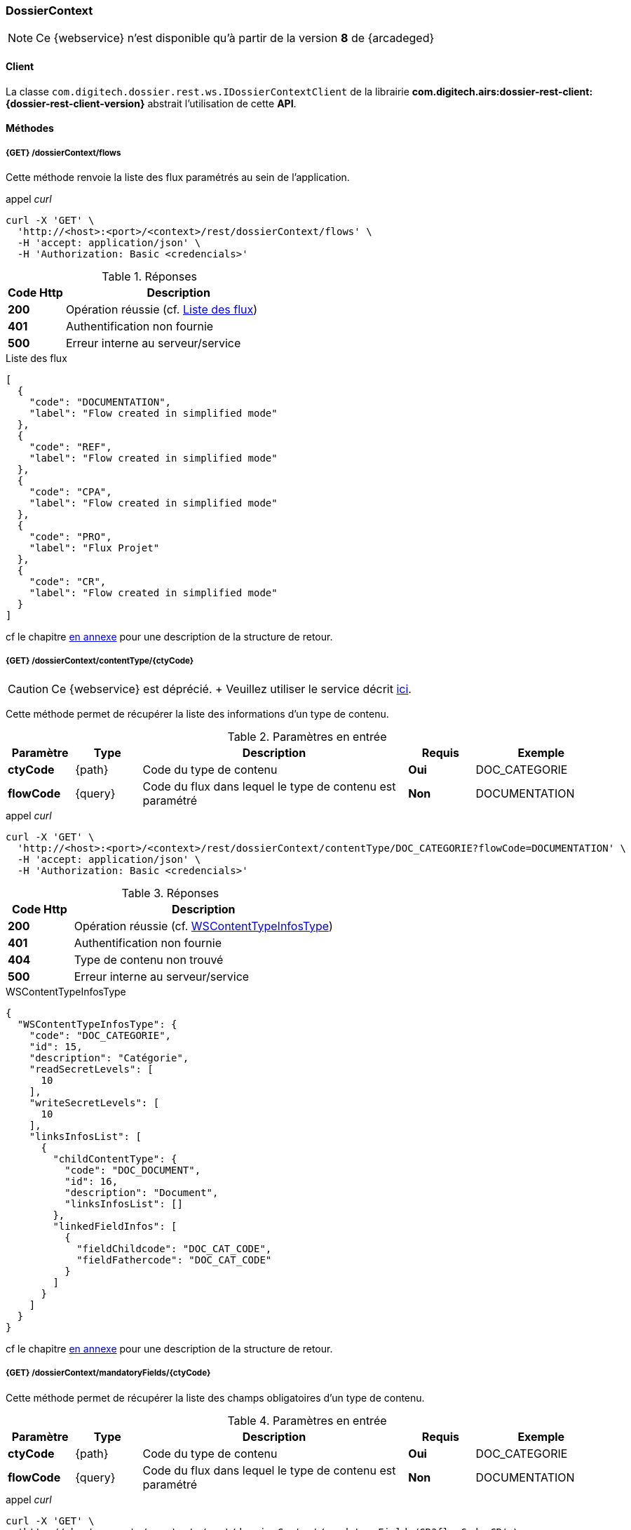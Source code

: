 [[dossierContext_rest]]
=== DossierContext

[NOTE]
====
Ce {webservice} n'est disponible qu'à partir de la version *8* de {arcadeged}
====

==== Client

La classe `com.digitech.dossier.rest.ws.IDossierContextClient` de la librairie *com.digitech.airs:dossier-rest-client:{dossier-rest-client-version}* abstrait
l'utilisation
de cette *API*.

==== Méthodes
===== {GET} /dossierContext/flows

Cette méthode renvoie la liste des flux paramétrés au sein de l'application.

[source]
.appel _curl_
----
curl -X 'GET' \
  'http://<host>:<port>/<context>/rest/dossierContext/flows' \
  -H 'accept: application/json' \
  -H 'Authorization: Basic <credencials>'
----

[cols="^1a,4a",options="header"]
.Réponses
|===
|Code Http|Description
|[lime]*200*|Opération réussie (cf. <<dossiercontext_getflowsjson_response>>)
|[red]*401*|Authentification non fournie
|[red]*500*|Erreur interne au serveur/service
|===

[[dossiercontext_getflowsjson_response]]
[source,json]
.Liste des flux
----
[
  {
    "code": "DOCUMENTATION",
    "label": "Flow created in simplified mode"
  },
  {
    "code": "REF",
    "label": "Flow created in simplified mode"
  },
  {
    "code": "CPA",
    "label": "Flow created in simplified mode"
  },
  {
    "code": "PRO",
    "label": "Flux Projet"
  },
  {
    "code": "CR",
    "label": "Flow created in simplified mode"
  }
]
----

cf le chapitre <<appendix_dossiercontext, en annexe>> pour une description de la structure de retour.

[[dossierContext_contentType_ctycode_old]]
===== {GET} /dossierContext/contentType/{ctyCode}

[CAUTION]
====
Ce {webservice} est déprécié. + Veuillez utiliser le service décrit <<dossierContext_contentType_ctycode_new, ici>>.
====

Cette méthode permet de récupérer la liste des informations d'un type de contenu.

[cols="1a,1a,4a,1a,2a",options="header"]
.Paramètres en entrée
|===
|Paramètre|Type|Description|Requis|Exemple
|*ctyCode*|{path}|Code du type de contenu|[red]*Oui*|DOC_CATEGORIE
|*flowCode*|{query}|Code du flux dans lequel le type de contenu est paramétré|[green]*Non*|DOCUMENTATION
|===

[source]
.appel _curl_
----
curl -X 'GET' \
  'http://<host>:<port>/<context>/rest/dossierContext/contentType/DOC_CATEGORIE?flowCode=DOCUMENTATION' \
  -H 'accept: application/json' \
  -H 'Authorization: Basic <credencials>'
----

[cols="^1a,4a",options="header"]
.Réponses
|===
|Code Http|Description
^|[lime]*200*|Opération réussie (cf. <<dossiercontext_getcontenttypejson_response>>)
^|[red]*401*|Authentification non fournie
^|[red]*404*|Type de contenu non trouvé
^|[red]*500*|Erreur interne au serveur/service
|===

[[dossiercontext_getcontenttypejson_response]]
[source,json]
.WSContentTypeInfosType
----
{
  "WSContentTypeInfosType": {
    "code": "DOC_CATEGORIE",
    "id": 15,
    "description": "Catégorie",
    "readSecretLevels": [
      10
    ],
    "writeSecretLevels": [
      10
    ],
    "linksInfosList": [
      {
        "childContentType": {
          "code": "DOC_DOCUMENT",
          "id": 16,
          "description": "Document",
          "linksInfosList": []
        },
        "linkedFieldInfos": [
          {
            "fieldChildcode": "DOC_CAT_CODE",
            "fieldFathercode": "DOC_CAT_CODE"
          }
        ]
      }
    ]
  }
}
----

cf le chapitre <<appendix_dossiercontext_WSContentTypeInfosType, en annexe>> pour une description de la structure de retour.

===== {GET} /dossierContext/mandatoryFields/{ctyCode}

Cette méthode permet de récupérer la liste des champs obligatoires d'un type de contenu.

[cols="1a,1a,4a,1a,2a",options="header"]
.Paramètres en entrée
|===
|Paramètre|Type|Description|Requis|Exemple
|*ctyCode*|{path}|Code du type de contenu|[red]*Oui*|DOC_CATEGORIE
|*flowCode*|{query}|Code du flux dans lequel le type de contenu est paramétré|[green]*Non*|DOCUMENTATION
|===

[source]
.appel _curl_
----
curl -X 'GET' \
  'http://<host>:<port>/<context>/rest/dossierContext/mandatoryFields/CR?flowCode=CR' \
  -H 'accept: application/json' \
  -H 'Authorization: Basic <credencials>'
----

[cols="^1a,4a",options="header"]
.Réponses
|===
|Code Http|Description
^|[lime]*200*|Opération réussie (cf. <<dossiercontext_getmandatoryfieldsjson_response>>)
^|[red]*401*|Authentification non fournie
^|[red]*404*|Type de contenu non trouvé
^|[red]*500*|Erreur interne au serveur/service
|===

[[dossiercontext_getmandatoryfieldsjson_response]]
[source,json]
.Structure de retour
----
[
  "CR_THEME",
  "CR_DES",
  "CR_REDACTEUR",
  "CR_DATE"
]
----

[[dossierContext_contentType_ctycode_new]]
===== {GET} /dossierContext/contentType/{ctCode}/{mode}

Cette méthode permet de récupérer la liste des informations d'un type de contenu.

[cols="1a,1a,4a,1a,2a",options="header"]
.Paramètres en entrée
|===
|Paramètre|Type|Description|Requis|Exemple
|*ctCode*|{path}|Code du type de contenu|[red]*Oui*|DOC_CATEGORIE
|*mode*|{path}|Définition des champs selon le mode suivant :

* *CONFIG*: ensemble des champs rattachés au content-type.
* *SEARCH*: champs disponibles en recherche de documents.
* *READ*: champs lors de la consultation d'un document.
* *INSERT*: champs lors de la création d'un document (*valeur par défaut*)
* *UPDATE*: champs lors de la mise à jour d'un document.
* *INDEX*: champs disponibles lors de l'indexation d'un document.
|[green]*Non*|INSERT
|*choices*|{query}|Obtention des valeurs autorisées pour les champs *référence*|[green]*Non*|
|===

[source]
.appel _curl_
----
curl -X 'GET' \
  'http://<host>:<port>/<context>/rest/dossierContext/contentType/CR/UPDATE' \
  -H 'accept: application/json' \
  -H 'Authorization: Basic <credencials>'
----

[cols="^1a,4a",options="header"]
.Réponses
|===
|Code Http|Description
^|[lime]*200*|Opération réussie (cf. exemple <<dossiercontext_getcontenttypejson_new_response1, ici>> ou <<dossiercontext_getcontenttypejson_new_response2,
là>> ou <<dossiercontext_getcontenttypejson_new_response3,encore là>>)
^|[red]*401*|Authentification non fournie
^|[red]*403*|Type de contenu non autorisé pour l'utilisateur
^|[red]*404*|Type de contenu non trouvé
^|[red]*500*|Erreur interne au serveur/service
|===

[[dossiercontext_getcontenttypejson_new_response1]]
[source,json]
.WSContentTypeInfo, *mode==INSERT*
----
{
  "contentType": {
    "code": "CR",
    "label": "Compte rendu",
    "mode": "INSERT",
    "readSecretLevels": [
      10
    ],
    "writeSecretLevels": [
      10
    ],
    "children": [],
    "fields": [
      {
        "id": 123,
        "code": "CR_DES",
        "label": "Désignation",
        "type": "text",
        "required": true,
        "reference": false,
        "multivalued": false,
        "system": false,
        "readonly": false
      },
      {
        "id": 124,
        "code": "CR_DATE",
        "label": "Date événement",
        "type": "date",
        "required": true,
        "reference": false,
        "multivalued": false,
        "system": false,
        "readonly": false
      },
      {
        "id": 125,
        "code": "CR_RESUME",
        "label": "Résumé",
        "type": "text",
        "required": false,
        "reference": false,
        "multivalued": false,
        "system": false,
        "readonly": false
      },
      {
        "id": 126,
        "code": "CR_THEME",
        "label": "Thématique",
        "type": "authority",
        "required": true,
        "reference": true,
        "multivalued": false,
        "system": false,
        "readonly": false
      },
      {
        "id": 127,
        "code": "CR_REDACTEUR",
        "label": "Rédacteur",
        "type": "user",
        "required": true,
        "reference": true,
        "multivalued": false,
        "system": false,
        "readonly": false
      }
    ]
  }
}
----

cf le chapitre <<appendix_dossiercontext_WSContentTypeInfo, en annexe>> pour une description de la structure de retour.

[[dossierContext_contentType_links]]
===== {GET} /dossierContext/contentType/links/{ctCode}

Cette méthode permet de récupérer les informations sur les liens entre content-types.

[cols="1a,1a,4a,1a,2a",options="header"]
.Paramètres en entrée
|===
|Paramètre|Type|Description|Requis|Exemple
|*ctCode*|{path}|Code du type de contenu|[red]*Oui*|DOC_CATEGORIE
|*flowCode*|{query}|Code du flux dans lequel le type de contenu est paramétré

[CAUTION]
====
Quel que soit le content-type que vous précisez, la hiérarchie complète sera retournée par l'API, c'est-à-dire en remontant au content-type *racine*.
====
|[green]*Non*|DOCUMENTATION
|===

[source]
.appel _curl_
----
curl -X 'GET' \
  'http://pc-nfe2.digitech.lan:7381/dossier81/rest/dossierContext/contentType/links/DOC_DOCUMENT' \
  -H 'accept: application/json' \
  -H 'Authorization: Basic <credencials>'
----

[cols="^1a,4a",options="header"]
.Réponses
|===
|Code Http|Description
^|[lime]*200*|Opération réussie (cf. <<dossiercontext_getcontenttype_links_json_response>>)
^|[red]*401*|Authentification non fournie
^|[red]*404*|Type de contenu non trouvé
^|[red]*500*|Erreur interne au serveur/service
|===

[[dossiercontext_getcontenttype_links_json_response]]
[source,json]
.WSContentTypeLinkInfo
----
{
  "contentTypeLink": {
    "code": "DOC_CATEGORIE",
    "label": "Catégorie",
    "children": [
      {
        "code": "DOC_DOCUMENT",
        "label": "Document",
        "linkedFields": [
          {
            "code": "DOC_CAT_CODE",
            "parentFieldCode": "DOC_CAT_CODE"
          }
        ]
      }
    ]
  }
}
----

cf le chapitre <<appendix_dossiercontext_WSContentTypeLinkInfo, en annexe>> pour une description de la structure de retour.

===== {GET} /dossierContext/contentTypes

Cette méthode permet de récupérer la liste des content-types, pour chaque *flow*

[cols="1a,1a,4a,1a,2a",options="header"]
.Paramètres en entrée
|===
|Paramètre|Type|Description|Requis|Exemple
|*hierarchy*|{query}|Est-ce que la hiérarchie entre content-types doit être calculée|[green]*Non*|
|===

[source]
.appel _curl_
----
curl -X 'GET' \
  'http://pc-nfe2.digitech.lan:7390/arcadeged90/rest/dossierContext/contentTypes?hierarchy=false' \
  -H 'accept: application/json' \
  -H 'Authorization: Basic <credencials>'
----

[cols="^1a,4a",options="header"]
.Réponses
|===
|Code Http|Description
^|[lime]*200*|Opération réussie (cf. <<dossiercontext_contentTypes_json_response>>)
^|[red]*401*|Authentification non fournie
^|[red]*404*|Type de contenu non trouvé
^|[red]*500*|Erreur interne au serveur/service
|===


[[dossiercontext_contentTypes_json_response]]
[source,json]
----
{
  "MONTEE_SUR_CALE": [
    {
      "code": "ARMATEUR",
      "label": "Armateur",
      "children": [
        {
          "code": "NAVIRE",
          "label": "Navire",
          "children": [
            {
              "code": "MONTEE_SUR_CALE",
              "label": "Montée sur cale",
              "children": [
                {
                  "code": "DOC_MONTEE",
                  "label": "Documents"
                }
              ]
            }
          ]
        }
      ]
    },
    {
      "code": "ARMATEUR",
      "label": "Armateur",
      "children": [
        {
          "code": "NAVIRE",
          "label": "Navire",
          "children": [
            {
              "code": "MONTEE_SUR_CALE",
              "label": "Montée sur cale",
              "children": [
                {
                  "code": "DOC_MONTEE",
                  "label": "Documents"
                }
              ]
            }
          ]
        }
      ]
    },
    {
      "code": "ARMATEUR",
      "label": "Armateur",
      "children": [
        {
          "code": "NAVIRE",
          "label": "Navire",
          "children": [
            {
              "code": "MONTEE_SUR_CALE",
              "label": "Montée sur cale",
              "children": [
                {
                  "code": "DOC_MONTEE",
                  "label": "Documents"
                }
              ]
            }
          ]
        }
      ]
    },
    {
      "code": "ARMATEUR",
      "label": "Armateur",
      "children": [
        {
          "code": "NAVIRE",
          "label": "Navire",
          "children": [
            {
              "code": "MONTEE_SUR_CALE",
              "label": "Montée sur cale",
              "children": [
                {
                  "code": "DOC_MONTEE",
                  "label": "Documents"
                }
              ]
            }
          ]
        }
      ]
    }
  ],
  "COURRIER": [
    {
      "code": "DCOU_COURRIER",
      "label": "Courriers"
    }
  ],
  "REF_DOCUMENT": [
    {
      "code": "DOC_TECH",
      "label": "Documentations techniques"
    }
  ]
}
----

===== {GET} /dossierContext/contentTypes/{flowCode}

Cette méthode permet de récupérer la liste des content-types, pour un *flow/flux* précisé.

[cols="1a,1a,4a,1a,2a",options="header"]
.Paramètres en entrée
|===
|Paramètre|Type|Description|Requis|Exemple
|*flowCode*|{path}|Code du flux|[red]*Oui*|*TADA*
|*hierarchy*|{query}|Est-ce que la hiérarchie entre content-types doit être calculée|[green]*Non*|
|===

[source]
.appel _curl_
----
curl -X 'GET' \
  'http://pc-nfe2.digitech.lan:7390/arcadeged90/rest/dossierContext/contentTypes/MONTEE_SUR_CALE?hierarchy=true' \
  -H 'accept: application/json' \
  -H 'Authorization: Basic <credencials>'
----

[cols="^1a,4a",options="header"]
.Réponses
|===
|Code Http|Description
^|[lime]*200*|Opération réussie (cf. <<dossiercontext_contentTypes_flowcode_json_response>>)
^|[red]*401*|Authentification non fournie
^|[red]*404*|Flux non trouvé
^|[red]*500*|Erreur interne au serveur/service
|===


[[dossiercontext_contentTypes_flowcode_json_response]]
[source,json]
----
[
  {
    "code": "ARMATEUR",
    "label": "Armateur",
    "children": [
      {
        "code": "NAVIRE",
        "label": "Navire",
        "children": [
          {
            "code": "MONTEE_SUR_CALE",
            "label": "Montée sur cale",
            "children": [
              {
                "code": "DOC_MONTEE",
                "label": "Documents"
              }
            ]
          }
        ]
      }
    ]
  },
  {
    "code": "ARMATEUR",
    "label": "Armateur",
    "children": [
      {
        "code": "NAVIRE",
        "label": "Navire",
        "children": [
          {
            "code": "MONTEE_SUR_CALE",
            "label": "Montée sur cale",
            "children": [
              {
                "code": "DOC_MONTEE",
                "label": "Documents"
              }
            ]
          }
        ]
      }
    ]
  },
  {
    "code": "ARMATEUR",
    "label": "Armateur",
    "children": [
      {
        "code": "NAVIRE",
        "label": "Navire",
        "children": [
          {
            "code": "MONTEE_SUR_CALE",
            "label": "Montée sur cale",
            "children": [
              {
                "code": "DOC_MONTEE",
                "label": "Documents"
              }
            ]
          }
        ]
      }
    ]
  },
  {
    "code": "ARMATEUR",
    "label": "Armateur",
    "children": [
      {
        "code": "NAVIRE",
        "label": "Navire",
        "children": [
          {
            "code": "MONTEE_SUR_CALE",
            "label": "Montée sur cale",
            "children": [
              {
                "code": "DOC_MONTEE",
                "label": "Documents"
              }
            ]
          }
        ]
      }
    ]
  }
]
----